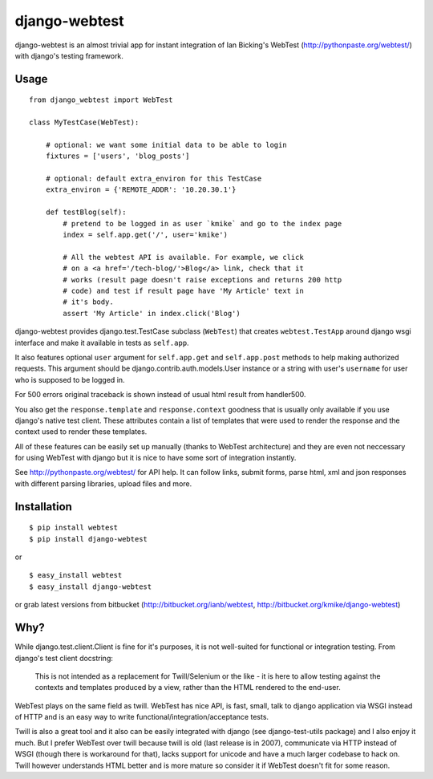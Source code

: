 ==============
django-webtest
==============

django-webtest is an almost trivial app for instant integration of
Ian Bicking's WebTest (http://pythonpaste.org/webtest/) with django's
testing framework.

Usage
=====

::

    from django_webtest import WebTest

    class MyTestCase(WebTest):

        # optional: we want some initial data to be able to login
        fixtures = ['users', 'blog_posts']

        # optional: default extra_environ for this TestCase
        extra_environ = {'REMOTE_ADDR': '10.20.30.1'}

        def testBlog(self):
            # pretend to be logged in as user `kmike` and go to the index page
            index = self.app.get('/', user='kmike')

            # All the webtest API is available. For example, we click
            # on a <a href='/tech-blog/'>Blog</a> link, check that it
            # works (result page doesn't raise exceptions and returns 200 http
            # code) and test if result page have 'My Article' text in
            # it's body.
            assert 'My Article' in index.click('Blog')

django-webtest provides django.test.TestCase subclass (``WebTest``) that creates
``webtest.TestApp`` around django wsgi interface and make it available in
tests as ``self.app``.

It also features optional ``user`` argument for ``self.app.get`` and
``self.app.post`` methods to help making authorized requests. This argument
should be django.contrib.auth.models.User instance or a string with user's
``username`` for user who is supposed to be logged in.

For 500 errors original traceback is shown instead of usual html result
from handler500.

You also get the ``response.template`` and ``response.context`` goodness that
is usually only available if you use django's native test client. These
attributes contain a list of templates that were used to render the response
and the context used to render these templates.

All of these features can be easily set up manually (thanks to WebTest
architecture) and they are even not neccessary for using WebTest with django but
it is nice to have some sort of integration instantly.

See http://pythonpaste.org/webtest/ for API help. It can follow links, submit
forms, parse html, xml and json responses with different parsing libraries,
upload files and more.


Installation
============

::

    $ pip install webtest
    $ pip install django-webtest

or ::

    $ easy_install webtest
    $ easy_install django-webtest

or grab latest versions from bitbucket
(http://bitbucket.org/ianb/webtest, http://bitbucket.org/kmike/django-webtest)


Why?
====

While django.test.client.Client is fine for it's purposes, it is not
well-suited for functional or integration testing. From django's test client
docstring:

    This is not intended as a replacement for Twill/Selenium or
    the like - it is here to allow testing against the
    contexts and templates produced by a view, rather than the
    HTML rendered to the end-user.

WebTest plays on the same field as twill. WebTest has nice API, is fast, small,
talk to django application via WSGI instead of HTTP and is an easy way to
write functional/integration/acceptance tests.

Twill is also a great tool and it also can be easily integrated with django
(see django-test-utils package) and I also enjoy it much. But I prefer WebTest
over twill because twill is old (last release is in 2007), communicate via HTTP
instead of WSGI (though there is workaround for that), lacks support for
unicode and have a much larger codebase to hack on. Twill however understands
HTML better and is more mature so consider it if WebTest doesn't fit for
some reason.
